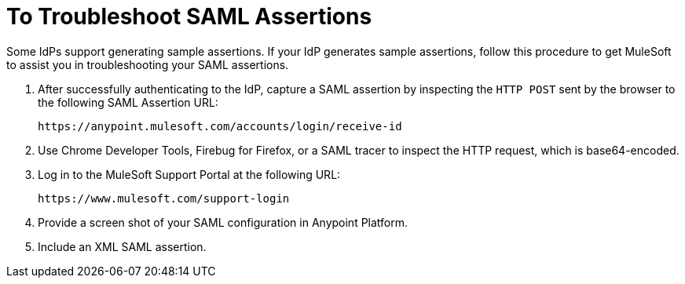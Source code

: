 = To Troubleshoot SAML Assertions

Some IdPs support generating sample assertions. If your IdP generates sample assertions, follow this procedure to get MuleSoft to assist you in troubleshooting your SAML assertions. 

. After successfully authenticating to the IdP, capture a SAML assertion by inspecting the `HTTP POST` sent by the browser to the following SAML Assertion URL:
+
`+https://anypoint.mulesoft.com/accounts/login/receive-id+`
+
. Use Chrome Developer Tools, Firebug for Firefox, or a SAML tracer to inspect the HTTP request, which is base64-encoded.
. Log in to the MuleSoft Support Portal at the following URL:
+
`+https://www.mulesoft.com/support-login+`
+
. Provide a screen shot of your SAML configuration in Anypoint Platform.
. Include an XML SAML assertion.

